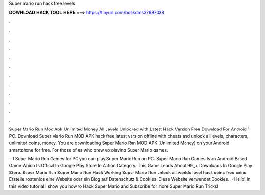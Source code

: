 Super mario run hack free levels



𝐃𝐎𝐖𝐍𝐋𝐎𝐀𝐃 𝐇𝐀𝐂𝐊 𝐓𝐎𝐎𝐋 𝐇𝐄𝐑𝐄 ===> https://tinyurl.com/bdhkdms3?897038



.



.



.



.



.



.



.



.



.



.



.



.

Super Mario Run Mod Apk Unlimited Money All Levels Unlocked with Latest Hack Version Free Download For Android 1 PC. Download Super Mario Run MOD APK hack free latest version offline with cheats and unlock all levels, characters, unlimited coins, money. You are downloading Super Mario Run MOD APK (Unlimited Money) on your Android smartphone for free. For those of us who grew up playing Super Mario games.

 · l Super Mario Run Games for PC  you can play Super Mario Run on PC. Super Mario Run Games Is an Android Based Game Which Is Offical In Google Play Store In Action Category. This Game Leads About 99,,+ Downloads In Google Play Store. Super Mario Run Super Mario Run Hack Working Super Mario Run unlock all worlds level hack coins free coins Erstelle kostenlos eine Website oder ein Blog auf  Datenschutz & Cookies: Diese Website verwendet Cookies.  · Hello! In this video tutorial I show you how to Hack Super Mario  and Subscribe for more Super Mario Run Tricks!
